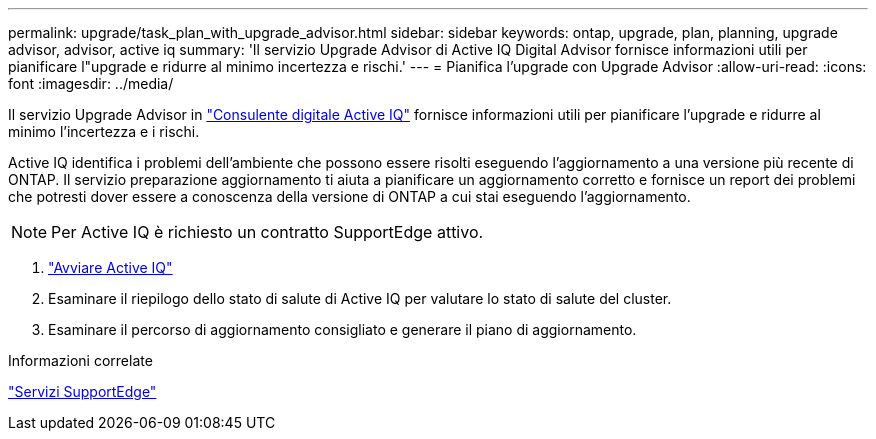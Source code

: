 ---
permalink: upgrade/task_plan_with_upgrade_advisor.html 
sidebar: sidebar 
keywords: ontap, upgrade, plan, planning, upgrade advisor, advisor, active iq 
summary: 'Il servizio Upgrade Advisor di Active IQ Digital Advisor fornisce informazioni utili per pianificare l"upgrade e ridurre al minimo incertezza e rischi.' 
---
= Pianifica l'upgrade con Upgrade Advisor
:allow-uri-read: 
:icons: font
:imagesdir: ../media/


[role="lead"]
Il servizio Upgrade Advisor in link:https://aiq.netapp.com/["Consulente digitale Active IQ"] fornisce informazioni utili per pianificare l'upgrade e ridurre al minimo l'incertezza e i rischi.

Active IQ identifica i problemi dell'ambiente che possono essere risolti eseguendo l'aggiornamento a una versione più recente di ONTAP. Il servizio preparazione aggiornamento ti aiuta a pianificare un aggiornamento corretto e fornisce un report dei problemi che potresti dover essere a conoscenza della versione di ONTAP a cui stai eseguendo l'aggiornamento.


NOTE: Per Active IQ è richiesto un contratto SupportEdge attivo.

. https://aiq.netapp.com/["Avviare Active IQ"]
. Esaminare il riepilogo dello stato di salute di Active IQ per valutare lo stato di salute del cluster.
. Esaminare il percorso di aggiornamento consigliato e generare il piano di aggiornamento.


.Informazioni correlate
https://www.netapp.com/us/services/support-edge.aspx["Servizi SupportEdge"]
